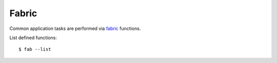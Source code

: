 =======
Fabric
=======
Common application tasks are performed via `fabric`_ functions. 

.. _fabric: http://docs.fabfile.org

List defined functions:
::

    $ fab --list


